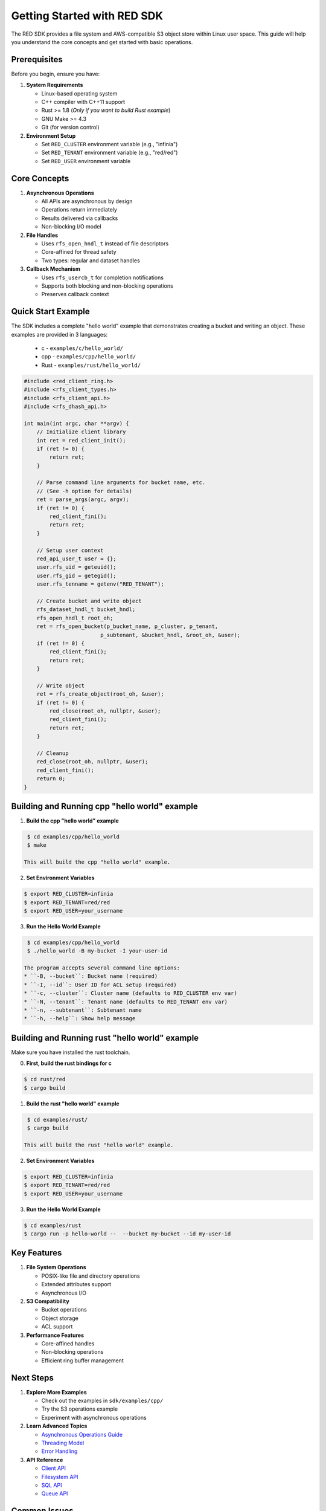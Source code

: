 Getting Started with RED SDK
============================

The RED SDK provides a file system and AWS-compatible S3 object store within Linux user space. This guide will help you understand the core concepts and get started with basic operations.

Prerequisites
-------------

Before you begin, ensure you have:

1. **System Requirements**

   * Linux-based operating system
   * C++ compiler with C++11 support
   * Rust >= 1.8 (*Only if you want to build Rust example*)
   * GNU Make >= 4.3
   * Git (for version control)

2. **Environment Setup**

   * Set ``RED_CLUSTER`` environment variable (e.g., "infinia")
   * Set ``RED_TENANT`` environment variable (e.g., "red/red")
   * Set ``RED_USER`` environment variable

Core Concepts
-------------

1. **Asynchronous Operations**

   * All APIs are asynchronous by design
   * Operations return immediately
   * Results delivered via callbacks
   * Non-blocking I/O model

2. **File Handles**

   * Uses ``rfs_open_hndl_t`` instead of file descriptors
   * Core-affined for thread safety
   * Two types: regular and dataset handles

3. **Callback Mechanism**

   * Uses ``rfs_usercb_t`` for completion notifications
   * Supports both blocking and non-blocking operations
   * Preserves callback context

Quick Start Example
-------------------

The SDK includes a complete "hello world" example that demonstrates creating a bucket and writing an object.
These examples are provided in 3 languages:

    * c -  ``examples/c/hello_world/``
    * cpp - ``examples/cpp/hello_world/``
    * Rust - ``examples/rust/hello_world/``

.. code-block:: cpp

    #include <red_client_ring.h>
    #include <rfs_client_types.h>
    #include <rfs_client_api.h>
    #include <rfs_dhash_api.h>

    int main(int argc, char **argv) {
        // Initialize client library
        int ret = red_client_init();
        if (ret != 0) {
            return ret;
        }

        // Parse command line arguments for bucket name, etc.
        // (See -h option for details)
        ret = parse_args(argc, argv);
        if (ret != 0) {
            red_client_fini();
            return ret;
        }

        // Setup user context
        red_api_user_t user = {};
        user.rfs_uid = geteuid();
        user.rfs_gid = getegid();
        user.rfs_tenname = getenv("RED_TENANT");

        // Create bucket and write object
        rfs_dataset_hndl_t bucket_hndl;
        rfs_open_hndl_t root_oh;
        ret = rfs_open_bucket(p_bucket_name, p_cluster, p_tenant,
                            p_subtenant, &bucket_hndl, &root_oh, &user);
        if (ret != 0) {
            red_client_fini();
            return ret;
        }

        // Write object
        ret = rfs_create_object(root_oh, &user);
        if (ret != 0) {
            red_close(root_oh, nullptr, &user);
            red_client_fini();
            return ret;
        }

        // Cleanup
        red_close(root_oh, nullptr, &user);
        red_client_fini();
        return 0;
    }

Building and Running cpp "hello world" example
----------------------------------------------

1. **Build the cpp "hello world" example**

.. code-block:: bash

    $ cd examples/cpp/hello_world
    $ make

   This will build the cpp "hello world" example.

2. **Set Environment Variables**

.. code-block:: bash

    $ export RED_CLUSTER=infinia
    $ export RED_TENANT=red/red
    $ export RED_USER=your_username

3. **Run the Hello World Example**

.. code-block:: bash

    $ cd examples/cpp/hello_world
    $ ./hello_world -B my-bucket -I your-user-id

   The program accepts several command line options:
   * ``-B, --bucket``: Bucket name (required)
   * ``-I, --id``: User ID for ACL setup (required)
   * ``-c, --cluster``: Cluster name (defaults to RED_CLUSTER env var)
   * ``-N, --tenant``: Tenant name (defaults to RED_TENANT env var)
   * ``-n, --subtenant``: Subtenant name
   * ``-h, --help``: Show help message

Building and Running rust "hello world" example
-----------------------------------------------
Make sure you have installed the rust toolchain.

0. **First, build the rust bindings for c**

.. code-block:: bash

    $ cd rust/red
    $ cargo build

1. **Build the rust "hello world" example**

.. code-block:: bash

    $ cd examples/rust/
    $ cargo build

   This will build the rust "hello world" example.

2. **Set Environment Variables**

.. code-block:: bash

    $ export RED_CLUSTER=infinia
    $ export RED_TENANT=red/red
    $ export RED_USER=your_username

3. **Run the Hello World Example**

.. code-block:: bash

    $ cd examples/rust
    $ cargo run -p hello-world --  --bucket my-bucket --id my-user-id


Key Features
------------

1. **File System Operations**

   * POSIX-like file and directory operations
   * Extended attributes support
   * Asynchronous I/O

2. **S3 Compatibility**

   * Bucket operations
   * Object storage
   * ACL support

3. **Performance Features**

   * Core-affined handles
   * Non-blocking operations
   * Efficient ring buffer management

Next Steps
----------

1. **Explore More Examples**

   * Check out the examples in ``sdk/examples/cpp/``
   * Try the S3 operations example
   * Experiment with asynchronous operations

2. **Learn Advanced Topics**

   * `Asynchronous Operations Guide <async_operations>`_
   * `Threading Model <threading>`_
   * `Error Handling <error_handling>`_

3. **API Reference**

   * `Client API <../api/client>`_
   * `Filesystem API <../api/filesystem>`_
   * `SQL API <../api/sql>`_
   * `Queue API <../api/queue>`_

Common Issues
-------------

1. **Handle Affinity**

   * Ensure handles are used only by the thread that created them
   * Root handle (from ``red_open_root()``) is the only exception

2. **Environment Setup**

   * Verify all required environment variables are set
   * Check cluster and tenant configurations

3. **Error Handling**

   * Always check return values
   * Implement proper cleanup in error paths
   * Use appropriate error handling patterns
